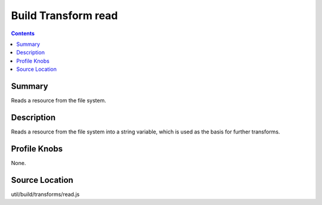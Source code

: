 .. _build/transforms/read:

====================
Build Transform read
====================


.. contents ::
   :depth: 2

Summary
=======

Reads a resource from the file system.

Description
===========

Reads a resource from the file system into a string variable, which is used as the basis for further transforms.

Profile Knobs
=============


None.


Source Location
===============

util/build/transforms/read.js




